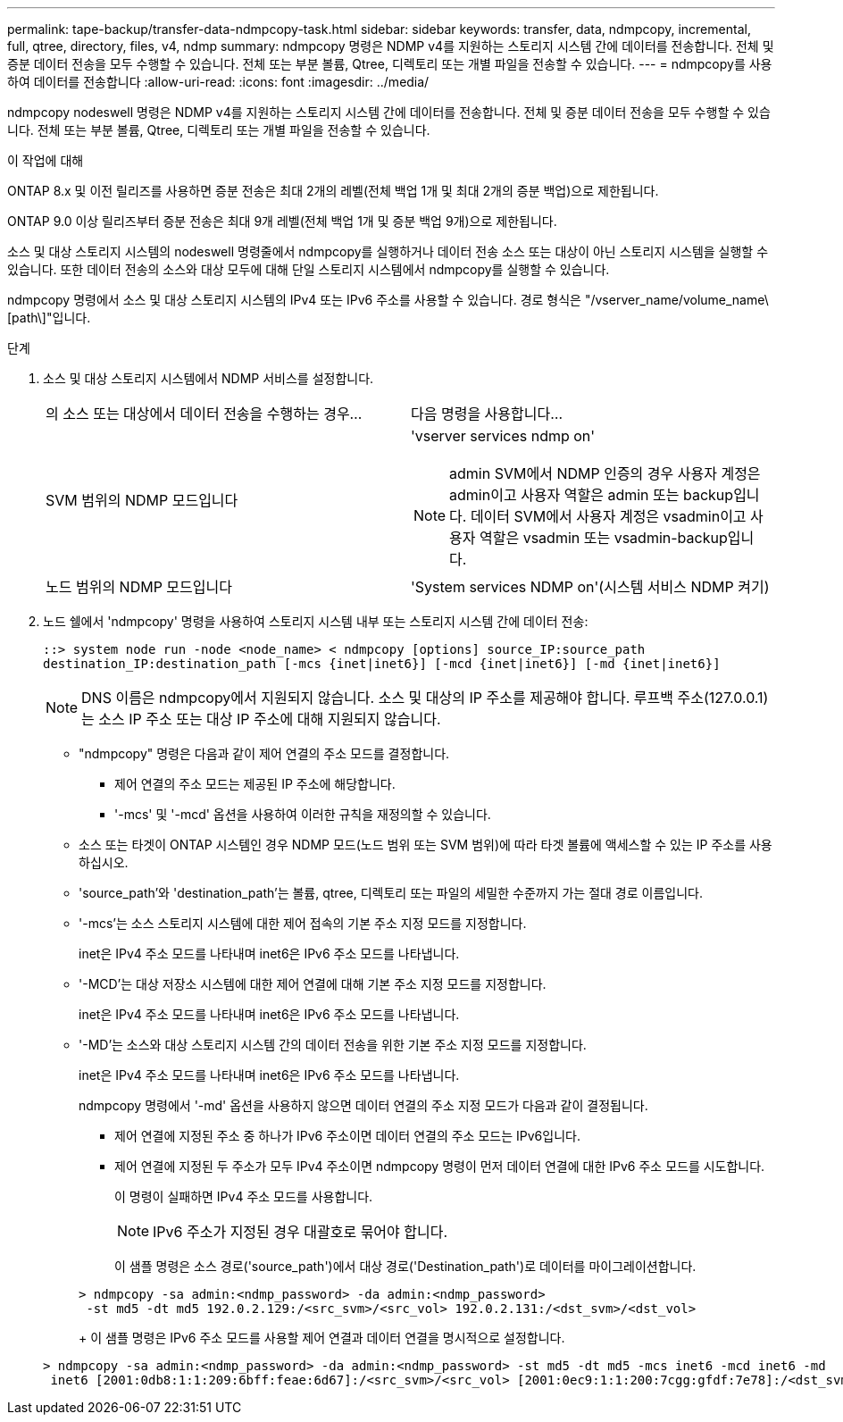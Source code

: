 ---
permalink: tape-backup/transfer-data-ndmpcopy-task.html 
sidebar: sidebar 
keywords: transfer, data, ndmpcopy, incremental, full, qtree, directory, files, v4, ndmp 
summary: ndmpcopy 명령은 NDMP v4를 지원하는 스토리지 시스템 간에 데이터를 전송합니다. 전체 및 증분 데이터 전송을 모두 수행할 수 있습니다. 전체 또는 부분 볼륨, Qtree, 디렉토리 또는 개별 파일을 전송할 수 있습니다. 
---
= ndmpcopy를 사용하여 데이터를 전송합니다
:allow-uri-read: 
:icons: font
:imagesdir: ../media/


[role="lead"]
ndmpcopy nodeswell 명령은 NDMP v4를 지원하는 스토리지 시스템 간에 데이터를 전송합니다. 전체 및 증분 데이터 전송을 모두 수행할 수 있습니다. 전체 또는 부분 볼륨, Qtree, 디렉토리 또는 개별 파일을 전송할 수 있습니다.

.이 작업에 대해
ONTAP 8.x 및 이전 릴리즈를 사용하면 증분 전송은 최대 2개의 레벨(전체 백업 1개 및 최대 2개의 증분 백업)으로 제한됩니다.

ONTAP 9.0 이상 릴리즈부터 증분 전송은 최대 9개 레벨(전체 백업 1개 및 증분 백업 9개)으로 제한됩니다.

소스 및 대상 스토리지 시스템의 nodeswell 명령줄에서 ndmpcopy를 실행하거나 데이터 전송 소스 또는 대상이 아닌 스토리지 시스템을 실행할 수 있습니다. 또한 데이터 전송의 소스와 대상 모두에 대해 단일 스토리지 시스템에서 ndmpcopy를 실행할 수 있습니다.

ndmpcopy 명령에서 소스 및 대상 스토리지 시스템의 IPv4 또는 IPv6 주소를 사용할 수 있습니다. 경로 형식은 "/vserver_name/volume_name\[path\]"입니다.



.단계
. 소스 및 대상 스토리지 시스템에서 NDMP 서비스를 설정합니다.
+
|===


| 의 소스 또는 대상에서 데이터 전송을 수행하는 경우... | 다음 명령을 사용합니다... 


 a| 
SVM 범위의 NDMP 모드입니다
 a| 
'vserver services ndmp on'

[NOTE]
====
admin SVM에서 NDMP 인증의 경우 사용자 계정은 admin이고 사용자 역할은 admin 또는 backup입니다. 데이터 SVM에서 사용자 계정은 vsadmin이고 사용자 역할은 vsadmin 또는 vsadmin-backup입니다.

====


 a| 
노드 범위의 NDMP 모드입니다
 a| 
'System services NDMP on'(시스템 서비스 NDMP 켜기)

|===
. 노드 쉘에서 'ndmpcopy' 명령을 사용하여 스토리지 시스템 내부 또는 스토리지 시스템 간에 데이터 전송:
+
`::> system node run -node <node_name> < ndmpcopy [options] source_IP:source_path destination_IP:destination_path [-mcs {inet|inet6}] [-mcd {inet|inet6}] [-md {inet|inet6}]`

+
[NOTE]
====
DNS 이름은 ndmpcopy에서 지원되지 않습니다. 소스 및 대상의 IP 주소를 제공해야 합니다. 루프백 주소(127.0.0.1)는 소스 IP 주소 또는 대상 IP 주소에 대해 지원되지 않습니다.

====
+
** "ndmpcopy" 명령은 다음과 같이 제어 연결의 주소 모드를 결정합니다.
+
*** 제어 연결의 주소 모드는 제공된 IP 주소에 해당합니다.
*** '-mcs' 및 '-mcd' 옵션을 사용하여 이러한 규칙을 재정의할 수 있습니다.


** 소스 또는 타겟이 ONTAP 시스템인 경우 NDMP 모드(노드 범위 또는 SVM 범위)에 따라 타겟 볼륨에 액세스할 수 있는 IP 주소를 사용하십시오.
** 'source_path'와 'destination_path'는 볼륨, qtree, 디렉토리 또는 파일의 세밀한 수준까지 가는 절대 경로 이름입니다.
** '-mcs'는 소스 스토리지 시스템에 대한 제어 접속의 기본 주소 지정 모드를 지정합니다.
+
inet은 IPv4 주소 모드를 나타내며 inet6은 IPv6 주소 모드를 나타냅니다.

** '-MCD'는 대상 저장소 시스템에 대한 제어 연결에 대해 기본 주소 지정 모드를 지정합니다.
+
inet은 IPv4 주소 모드를 나타내며 inet6은 IPv6 주소 모드를 나타냅니다.

** '-MD'는 소스와 대상 스토리지 시스템 간의 데이터 전송을 위한 기본 주소 지정 모드를 지정합니다.
+
inet은 IPv4 주소 모드를 나타내며 inet6은 IPv6 주소 모드를 나타냅니다.

+
ndmpcopy 명령에서 '-md' 옵션을 사용하지 않으면 데이터 연결의 주소 지정 모드가 다음과 같이 결정됩니다.

+
*** 제어 연결에 지정된 주소 중 하나가 IPv6 주소이면 데이터 연결의 주소 모드는 IPv6입니다.
*** 제어 연결에 지정된 두 주소가 모두 IPv4 주소이면 ndmpcopy 명령이 먼저 데이터 연결에 대한 IPv6 주소 모드를 시도합니다.
+
이 명령이 실패하면 IPv4 주소 모드를 사용합니다.

+
[NOTE]
====
IPv6 주소가 지정된 경우 대괄호로 묶어야 합니다.

====
+
이 샘플 명령은 소스 경로('source_path')에서 대상 경로('Destination_path')로 데이터를 마이그레이션합니다.

+
[listing]
----
> ndmpcopy -sa admin:<ndmp_password> -da admin:<ndmp_password>
 -st md5 -dt md5 192.0.2.129:/<src_svm>/<src_vol> 192.0.2.131:/<dst_svm>/<dst_vol>
----
+
이 샘플 명령은 IPv6 주소 모드를 사용할 제어 연결과 데이터 연결을 명시적으로 설정합니다.

+
[listing]
----
> ndmpcopy -sa admin:<ndmp_password> -da admin:<ndmp_password> -st md5 -dt md5 -mcs inet6 -mcd inet6 -md
 inet6 [2001:0db8:1:1:209:6bff:feae:6d67]:/<src_svm>/<src_vol> [2001:0ec9:1:1:200:7cgg:gfdf:7e78]:/<dst_svm>/<dst_vol>
----





